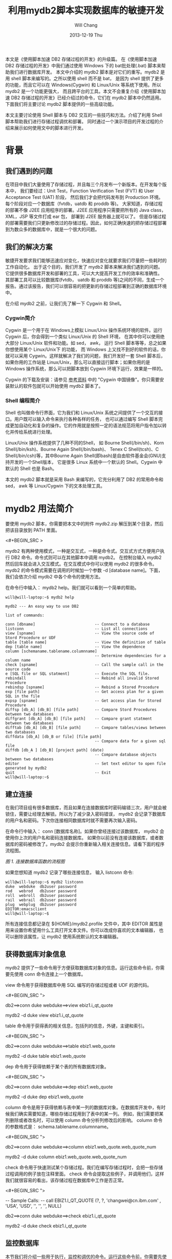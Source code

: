 #+TITLE:       利用mydb2脚本实现数据库的敏捷开发
#+AUTHOR:      Will Chang
#+EMAIL:       changwei.cn@gmail.com
#+DATE:        2013-12-19 Thu
#+URI:         /wiki/html/agilemydb2
#+KEYWORDS:    agile,db2,ibm
#+TAGS:        :agile:db2:ibm:
#+LANGUAGE:    en
#+OPTIONS:     H:3 num:nil toc:nil \n:nil ::t |:t ^:nil -:nil f:t *:t <:t
#+DESCRIPTION:  本文主要讨论使用 Shell 脚本与 DB2 交互的一些常用技巧和方法。介绍了利用 Shell 脚本帮助我们进行存储过程调优和部署。同时通过一个演示项目的开发过程的介绍来展示如何使用文中的脚本进行开发。


本文是《使用脚本加速 DB2 存储过程的开发》的升级篇。
在《使用脚本加速 DB2 存储过程的开发》中我们通过使用 Windows 下的 bat批处理(.bat) 脚本来帮助我们进行数据库开发。
本文中介绍的 mydb2 脚本是对它们的重写。mydb2 是用 shell 脚本来编写的。之所以使用 shell 而不是 bat，
是因为 shell 提供了更多的功能，而且它可以在 Windows(Cygwin) 和 Linux/Unix 等系统下使用。所以 mydb2 是一个功能更强大，
而且跨平台的工具。本文不会重复介绍《使用脚本加速 DB2 存储过程的开发》已经介绍过的命令，它们在 mydb2 脚本中仍然适用。
下面我们将主要讨论 mydb2 脚本提供的一些高级功能。

本文主要讨论使用 Shell 脚本与 DB2 交互的一些技巧和方法。介绍了利用 Shell 脚本帮助我们进行存储过程调优和部署。
同时通过一个演示项目的开发过程的介绍来展示如何使用文中的脚本进行开发。 

* 背景
** 我们遇到的问题

在项目中我们大量使用了存储过程，并且每三个月发布一个新版本。在开发每个版本中，
我们要经过：Unit Test，Function Verification Test (FVT)  和 User Acceptance Test (UAT) 阶段，
然后我们才会把代码发布到 Production 环境。每个阶段对应一个数据库（fvtdb，uatdb 和 proddb 等)。
大家知道，存储过程的部署不像 J2EE 应用程序的部署。J2EE 应用程序只需要把所有的 Java class， XML，JSP 等文件打成 ear 包，
部署到 J2EE 服务器上就可以了。
但是存储过程的部署需要我们只更新修改过的存储过程。因此，如何正确快速的把存储过程部署到为数众多的数据库中，就是一个很大的问题。

** 我们的解决方案

敏捷开发要求我们能够迅速应对变化，快速应对变化就要求我们尽量把一些耗时的工作自动化。
出于这个目的，我们开发了 mydb2 脚本来解决我们遇到的问题。它提供很多数据库开发和部署的工具，可以大大提高开发工作的效率和准确性。
其部署工具可以比较数据库(fvtdb， uatdb 和 proddb 等)之间的不同，生成一个报告。通过该报告，我们可以很容易的把更新的存储过程部署到正确的数据库环境中。

在介绍 mydb2 之前，让我们先了解一下 Cygwin 和 Shell。

*** Cygwin简介

Cygwin 是一个用于在 Windows上模拟 Linux/Unix 操作系统环境的软件。运行 Cygwin 后，你会得到一个类似 Linux/Unix 的 Shell 环境，
在其中你可以使用绝大部分 Linux/Unix 软件和功能。如 sed， awk， 运行 Shell 脚本等等，总之如果你想使用某个 Linux/Unix下 的功能，
而 Windows 上又找不到好的软件的话，你就可以采用 Cygwin。这样就解决了我们的问题，我们开发好一套 Shell 脚本后，
如果你用的工作站是 Linux/Unix，那么可以直接运行脚本；如果你用的是 Windows 操作系统，那么可以把脚本放到 Cygwin 环境下运行，效果是一样的。

Cygwin 的下载及安装：请参见 [[#resources][参考资料]] 中的 "Cygwin 中国镜像"。你只需要安装默认的软件包就可以开始使用 mydb2 脚本了。

*** Shell 编程简介

Shell 也叫做命令行界面，它为我们和 Linux/Unix 系统之间提供了一个交互的接口。用户既可以输入命令来执行各种各样的任务，
也可以通过编写 Shell 脚本完成更加自动化和复杂的操作。它的作用就是按照一定的语法规范将用户指令加以转化并传给系统进行处理。

Linux/Unix 操作系统提供了几种不同的Shell， 如 Bourne Shell(/bin/sh)、Korn Shell(/bin/ksh)、Bourne Again Shell(/bin/bash)、
Tenex C Shell(tcsh)、C Shell(/bin/csh)等，其中Bourne Again Shell(即bash)是自由软件基金会(GNU)支持开发的一个Shell版本，
它是很多 Linux 系统中一个默认的 Shell。Cygwin 中默认的 Shell 也是 Bash。

本文的 mydb2 脚本就是采用 Bash 来编写的，它充分利用了 DB2 的常用命令和 sed， awk 等 Linux/Cygwin 下的文本处理工具。

* mydb2 用法简介

要使用 mydb2 脚本，你需要把本文中的附件 mydb2.zip 解压到某个目录，然后把该目录放到 PATH 里面。

<#+BEGIN_SRC >

mydb2 有两种使用模式，一种是交互式，一种是命令式。交互式方式方便用户执行 DB2 命令。命令式则可以在其他脚本中调用 mydb2。 
在控制台输入 mydb2 然后回车就会进入交互模式。在交互模式中你可以使用 mydb2 的很多命令。
mydb2 的命令模式需要在调用的时候加一个参数 -d [database name]。下面，我们会依次介绍 mydb2 中各个命令的使用方法。

在命令行中输入： mydb2 help。我们就可以看到一个简单的帮助。

#+BEGIN_SRC
will@will-laptop:~$ mydb2 help

mydb2 --- An easy way to use DB2

list of commands:

conn [dbname]                          -- Connect to a database
listconn                               -- List all connections 
view [spname]                          -- View the source code of Stord Procedure or UDF
table [table name]                     -- View the definition of table
dep [table name]                       -- View the dependence
column [schemaname.tablename.columnname]   
                                       -- Determine dependencies for a column name
check [spname]                         -- Call the sample call in the source code 
e [SQL file or SQL statment]           -- Execute the SQL file. 
rebindall                              -- Rebind all invalid Stored Procedure
rebindsp [spname]                      -- Rebind a Stored Procedure 
exp [file path]                        -- Get access plan for a given SQL in the file
expsp [spname]                         -- Get access plan for Stored Procedure
diffsp [db_A] [db_B] [file path]       -- Compare Stord Procedures between two databases
diffgrant [db_A] [db_B] [file path]    -- Compare grant statment between two databases
difftab [db_A] [db_B] [file path]      -- Compare tables/views between two databases
diffdata [db_A] [db_B or file] [file path]  
                                       -- Compare data for a given sql file
diffdb [db_A ] [db_B] [project path] (date) 
                                       -- Compare database objects between two databases
editor                                 -- Set text editor to open file generated by mydb2
quit                                   -- Exit
will@will-laptop:~$ 
#+END_SRC

** 建立连接

在我们项目组有很多数据库，而且如果在连接数据库时密码输错三次，用户就会被锁住，需要让经理去解锁。所以为了减少录入密码错误， 
mydb2 会记录下数据库的用户名和密码。下次你连接相同数据库时就不需要再次输入密码。

在命令行中输入： conn [数据库名称]。如果你曾经连接过该数据库， mydb2 会使用你上次的用户名和密码连接数据库。 
如果你以前没有连接该数据库，或者数据库的密码被修改了。mydb2 会提示你重新输入相关连接信息。请看下面的程序流程图。

[[mydb2.jpg][图 1. 连接数据库函数的流程图]]

如果您想知道 mydb2 记录了哪些连接信息， 输入 listconn 命令:

#+BEGIN_SRC
will@will-laptop:~$ mydb2 listconn
duke  webduke  db2user password
rod   webrod   db2user password
roll  webroll  db2user password
rail  webrail  db2user password
plug  webplug  db2user password
EDITOR:emacsclient
will@will-laptop:~$ 
#+END_SRC

所有连接信息都记录在 ${HOME}/mydb2.profile 文件中，其中 EDITOR 属性是用来设置你希望用什么工具打开文本文件。你可以改成你喜欢的文本编辑器，
也可以删除该属性，让 mydb2 使用系统默认的文本编辑器。


** 获得数据库对象信息

mydb2 提供了一些命令用于方便获取数据库对象的信息。运行这些命令前，你需要先使用 conn 命令连接上一个数据库。

view 命令用于获得数据库中用 SQL 编写的存储过程或者 UDF 的源代码。

<#+BEGIN_SRC  ">
# 交互模式
db2==>conn duke
webduke==>view ebiz1.i_qt_quote

# 命令模式
mydb2 -d duke view ebiz1.i_qt_quote
#+END_SRC

table 命令用于获得表的相关信息，包括列的信息，外键，主键和索引。

<#+BEGIN_SRC  ">
# 交互模式
db2==>conn duke
webduke==>table ebiz1.web_quote

# 命令模式
mydb2 -d duke table ebiz1.web_quote
#+END_SRC

dep 命令用于获得依赖于某个表的所有数据库对象。

<#+BEGIN_SRC  ">
# 交互模式
db2==>conn duke
webduke==>dep ebiz1.web_quote

# 命令模式
mydb2 -d duke dep ebiz1.web_quote
#+END_SRC

column 命令是用于获得依赖与表中某一列的数据库对象。在数据库开发中，有时候我们确实需要知道，哪些存储过程用到了表中的某一列。
例如，我们需要把某列删除或者改名时，可以使用 column 命令分析列修改后的影响。
column 命令的参数格式是： schema.tablename.columnname。

<#+BEGIN_SRC  ">
# 交互模式
db2==>conn duke
webduke==>column ebiz1.web_quote.web_quote_num

# 命令模式
mydb2 -d duke column ebiz1.web_quote.web_quote_num
#+END_SRC

check 命令用于快速测试某个存储过程。我们在编写存储过程时，会把一些存储过程调用的例子放在注释里面。
check 命令会提取这些例子，并调用他们，这样我们就很容易的看出，该存储过程在数据库中工作是否正常。

<#+BEGIN_SRC  ">
# SQL 文件里的 Sample Call
--  Sample Calls:
--    call EBIZ1.I_QT_QUOTE (?, ?, 'changwei@cn.ibm.com' , 'USA', 'USD', '', '', '', NULL)

# 交互模式
db2==>conn duke
webduke==>check ebiz1.i_qt_quote

# 命令模式
mydb2 -d duke check ebiz1.i_qt_quote
#+END_SRC


** 监控数据库

本节我们将介绍一些用于执行，监控和调优的命令。运行这些命令前，你需要先使用 conn 命令连接上一个数据库。

e 命令用于执行一个 SQL 文件或者一个 SQL 语句。e 命令会检查传入的参数是否是一个文件，如果是就会执行该文件; 
如果不是， e 命令会把参数当做 SQL 语句执行。

#+BEGIN_SRC
# 交互模式
db2==>conn duke

# 执行一条 SQL 语句
webduke==>e select count(1) from ebiz1.web_quote
loading on [webduke] and logged in [logs/122809/webduke/run_webduke.log]

1          
-----------
      56764

  1 record(s) selected.

# 执行一个文件
webduke==>e demo.sql
[demo.sql] is loading on [webduke] and logged in [logs/122809/webduke/run_webduke.log]

1          
-----------
      56764

  1 record(s) selected.
webduke==>

# 命令模式
mydb2 -d duke e demo.sql 
[demo.sql] is loading on [webduke] and logged in [logs/122809/webduke/run_webduke.log]

1          
-----------
      56764

  1 record(s) selected.
#+END_SRC

rebindall 命令用于把非法的存储过程重新编译一遍。存储过程经常会因为其依赖的表的修改而变成非法的。
如果把那些非法的存储过程重新再装载一遍，那就太麻烦了。rebindall 命令帮我们解决了这个问题，它会把所有的非法的存储过程编译一遍，
使得它们再次可用。rebindall 命令没有参数。

#+BEGIN_SRC
# 交互模式
db2==>conn duke
webduke==>rebindall

# 命令模式
mydb2 -d duke rebindall
#+END_SRC

rebindsp 命令用于重新编译某一个存储过程，当我们建立一个索引以后，通常需要编译其相关的存储过程使得执行计划使用新建的索引。
这个命令就是帮助我们做这件事情的。

#+BEGIN_SRC
# 交互模式
db2==>conn duke
webduke==>rebindsp ebiz1.i_qt_quote

# 命令模式
mydb2 -d duke rebindsp ebiz1.i_qt_quote
#+END_SRC

exp 和 expsp 命令用于生成文本格式的数据库执行计划。在大型的应用系统中，性能是一个不可回避的问题。
一般我们可以通过创建索引来提高数据库的性能。为了确定需要创建哪些索引，我们一般会查看数据库的执行计划，
看其中有没有进行表扫描，如果扫描的表是一个数据量很大的表，我们就需要建立相应的索引。
exp 命令的参数是需要解析的 SQL 文件，expsp 命令的参数是需要解析的存储过程名称。

#+BEGIN_SRC
# 交互模式
db2==>conn duke
webduke==>exp demo.sql
webduke==>expsp ebiz1.i_qt_quote

# 命令模式
mydb2 -d duke exp demo.sql
mydb2 -d duke expsp ebiz1.i_qt_quote
#+END_SRC


** 比较数据库对象

本节我们将介绍 mydb2 中最重要的一些命令。这些命令用于比较数据库。

diffsp 命令是用于比较存储过程或者 UDF 在两个数据库之间的不同。此命令有三个参数： 源数据库，目标数据库和一个文件路径，
该文件里面列出了需要比较的存储过程的名称。

#+BEGIN_SRC
# 交互模式
webduke==>diffsp duke rod sp_change_list.txt

# 命令模式
mydb2 diffsp duke rod sp_change_list.txt
#+END_SRC

difftab 命令是用于比较表在两个数据库之间的不同，包括表相关的索引和访问权限。此命令有三个参数： 源数据库，目标数据库和一个文件路径，
该文件里面列出了需要比较的表的名称。

#+BEGIN_SRC
# 交互模式
webduke==>difftab duke rod table_change_list.txt

# 命令模式
mydb2 difftab duke rod table_change_list.txt
#+END_SRC

diffdb 命令是前面两个命令的组合，它会比较存储过程，UDF，表，索引和访问权限。
此命令有四个参数： 源数据库，目标数据库，存储存储过程源程序的项目目录和日期。
这里，我们解释一下后两个参数。diffsp 和 difftab 命令中需要一个包含要比较对象的列表(Change List)，
有时候准备这个列表也是比较麻烦的，所以在 diffdb 中， mydb2 帮助我们准备这个列表文件。
我们告诉存储过程和表的源文件的存放目录和一个时间，mydb2 会找到所有在该时间后修改过的文件，然后从这些文件中取出表或者存储过程的名称，
这样一个列表文件就有了。然后 diffdb 再使用这个列表文件调用 diffsp 和 difftab 命令来得到比较结果。

#+BEGIN_SRC
# 交互模式
webduke==>diffdb duke rod ~/v1_0/quoteSQL 200905010000 

# 命令模式
mydb2 diffdb duke rod ~/v1_0/quoteSQL 200905010000 
#+END_SRC


* 项目开发实例
我们已经发布了该系统的 v1.0 版。现在在 v2.0 版开发中，我们项目中有如下数据库，
 - webduke: 开发数据库，用于开发调试存储过程和进行 Unit Test。
 - webrod: FVT数据库，用于集成测试和功能验证。
 - webroll: UAT数据库，用于全面的测试，为发布作准备。
 - webplug: 生产数据库，我们的项目会发布到该数据库供最终用户使用。
 - webrail: 该数据库环境和生产环境是一致的。用于重现和修复最终用户发现的系统 bug。

**** 表 1. 开发环境信息
版本 ||	SQL 文件存储路径 ||	开发起始时间
v1.0 | 	~/v1_0/orderSQL |	2009年7月1日
v2.0 | 	~/v2_0/orderSQL |	2009年10月8日

随着需求的不断增长， 我们的《订单管理系统》的功能越来越丰富，同时为了支持数据挖掘，我们系统里的表还被其他系统的存储过程访问。
我们有一个新的需求： 把字段 MIS.ORDER.ORDER_TYPE 的类型从 Int 改为 String。 

首先，让我们来分析一下这个改动对系统的影响：需要修改哪些存储过程或者 UDF ; 对其他应用系统有没有影响等等。
如何确定改动所引起的影响呢？可能有人会说，使用 dep 命令就可以得到依赖表 MIS.ORDER 的存储过程和 UDF。对，我们可以使用 dep 命令。
但是，现在我们系统已有上百个存储过程，引用 MIS.ORDER 表的存储过程也有几十个，而且其他应用系统的存储过程也依赖 MIS.ORDER 表。
我们去检查这几十个存储过程，不但费时，而且也容易出错。这里，我们使用 column 命令。 

<#+BEGIN_SRC >

mydb2 列出了十个引用该列的存储过程。现在我们只需要研究一下这十个存储过程如何修改就可以了。

确定了需要修改的存储过程，我们就可以使用 mydb2 提供的命令来开发存储过程了。这里不再多说。
感兴趣的读者可以参考《使用脚本加速 DB2 存储过程的开发》。这里我们主要介绍一下如何使用 mydb2 进行存储过程性能调试和部署。

我们发现，MIS.S_QT_ACCESS_USER 这个存储过程的性能特别差，我们需要对它进行性能调优。我们使用 expsp 获得该存储过程的执行计划。

<#+BEGIN_SRC >

根据 mydb2 生成的执行计划，我们发现存储过程中的第二个游标的 cost 很大，而且有表扫描（ table scan ）。
于是我们建立了一些索引来避免表扫描。然后，我们需要重新编译绑定这个存储过程和获得新的执行计划。

#+BEGIN_SRC
mydb2 -d duke rebindsp mis.s_qt_access_user
mydb2 -d duke expsp mis.s_qt_access_user
#+END_SRC

根据新的执行计划，我们看到这个存储过程的 cost 降低了很多。通过 check 命令，我们测试可以看到执行速度从10秒降到了2秒。
我们在开发数据库 webduke 修改完了所有的存储过程，现在我们需要把它们部署到 FVT 数据库 webrod 上。 
如何确定哪些存储过程需要部署到 webrod 上呢？ 解决这个问题，有两种方法。
方法一，我们记录下所有修改的存储过程名称，然后使用 mydb2 的 e 命令把它们部署到 webrod 上。
这种方法对于小项目或者说小的修改是可行的。但是对于像我们有几十个人的跨国开发团队，把所有修改过得存储过程记录在文档中，
显然有些困难，而且也不高效。我们使用方法二， webduke 是我们的开发数据库，所有修改的存储过程都部署在那里，并且被开发人员测试过了。 
webrod 上的存储过程是上个版本 v1.0 的。我们只需要比较 webduke 和 webrod 上的存储过程的异同，
就可以知道在这个版本 v2.0 中我们修改了哪些存储过程，这些修改了的存储过程需要部署到 webrod 上去。 

<#+BEGIN_SRC > 

mydb2 的 diffdb 命令给我们生成了一个报告，报告中有需要部署到 webrod 上的存储过程名称列表 cr_list.txt 
和一个部署它们的 Shell 脚本 cr_report.txt 。我们把 cr_report.txt 文件重命名为 cr_rod.sh，
并且在文件开头加上连接数据库的命令。然后我们就可以使用 cr_rod.sh 部署存储过程了。

#+BEGIN_SRC
bash cr_rod.sh
#+END_SRC

现在让我们简单的测试一下 webrod 上的存储过程。

<#+BEGIN_SRC >

我们在控制台上可以看到 mydb2 调用存储过程中的 Sample Call 的情况。

当然，在我们从 FVT 到 UAT 再到 Production 的过程中，都是使用 diffdb 来进行部署的。
可以看到， diffdb 为我们减少了很多工作量，同时避免了错误。

* 结束语

脚本文件是我们开发DB2数据库应用的一大利器。我们充分利用脚本文件，可以提高开发效率。
毕竟，每次在需要的时候，都去重新编写同一个命令是一件很麻烦的工作。
而脚本文件的最大好处，就是可以提高语句的重用性，节省我们编写语句、调试测试的时间。
